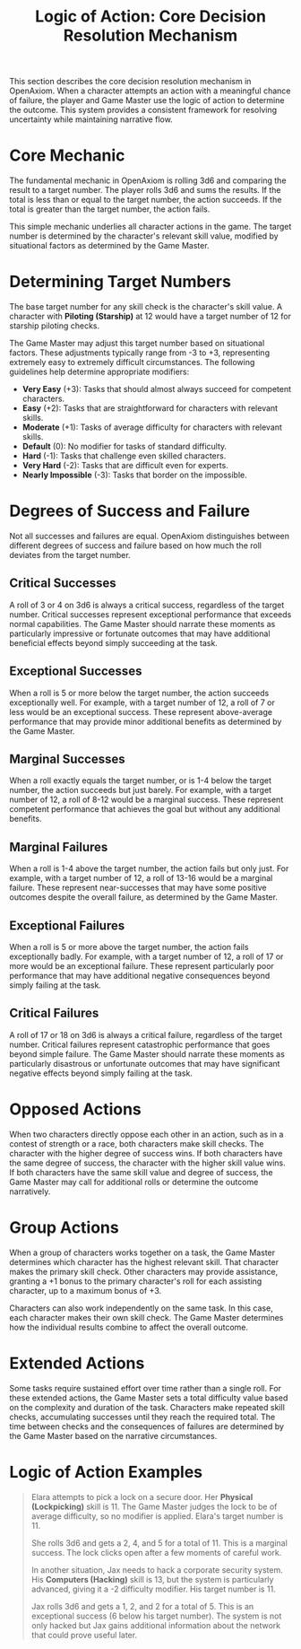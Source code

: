 #+TITLE: Logic of Action: Core Decision Resolution Mechanism
#+OPTIONS: H:6
#+ATTR_HTML: :class section-icon
[[file:logic_of_action.svg]]

This section describes the core decision resolution mechanism in OpenAxiom. When a character attempts an action with a meaningful chance of failure, the player and Game Master use the logic of action to determine the outcome. This system provides a consistent framework for resolving uncertainty while maintaining narrative flow.

* Core Mechanic
:PROPERTIES:
:ID:       5D8E2F1A-4B9C-3D7E-2F1A-4B9C3D7E2F1A
:END:

The fundamental mechanic in OpenAxiom is rolling 3d6 and comparing the result to a target number. The player rolls 3d6 and sums the results. If the total is less than or equal to the target number, the action succeeds. If the total is greater than the target number, the action fails.

This simple mechanic underlies all character actions in the game. The target number is determined by the character's relevant skill value, modified by situational factors as determined by the Game Master.

* Determining Target Numbers
:PROPERTIES:
:ID:       7E9F3A2B-5C0D-4E8F-9A3B-6C0D5E9F2A4B
:END:

The base target number for any skill check is the character's skill value. A character with *Piloting (Starship)* at 12 would have a target number of 12 for starship piloting checks.

The Game Master may adjust this target number based on situational factors. These adjustments typically range from -3 to +3, representing extremely easy to extremely difficult circumstances. The following guidelines help determine appropriate modifiers:

- *Very Easy* (+3): Tasks that should almost always succeed for competent characters.
- *Easy* (+2): Tasks that are straightforward for characters with relevant skills.
- *Moderate* (+1): Tasks of average difficulty for characters with relevant skills.
- *Default* (0): No modifier for tasks of standard difficulty.
- *Hard* (-1): Tasks that challenge even skilled characters.
- *Very Hard* (-2): Tasks that are difficult even for experts.
- *Nearly Impossible* (-3): Tasks that border on the impossible.

* Degrees of Success and Failure
:PROPERTIES:
:ID:       8F0A4B3C-6D1E-5F9A-0B4C-7D2E6F0A5C8D
:END:

Not all successes and failures are equal. OpenAxiom distinguishes between different degrees of success and failure based on how much the roll deviates from the target number.

** Critical Successes
:PROPERTIES:
:ID:       9A1B5C4D-7E2F-6A0B-3C5D-8E2F7A0B4C6D
:END:

A roll of 3 or 4 on 3d6 is always a critical success, regardless of the target number. Critical successes represent exceptional performance that exceeds normal capabilities. The Game Master should narrate these moments as particularly impressive or fortunate outcomes that may have additional beneficial effects beyond simply succeeding at the task.

** Exceptional Successes
:PROPERTIES:
:ID:       0B2C6D5E-8F3A-7B1C-4D6E-9F3A8B1C5D7E
:END:

When a roll is 5 or more below the target number, the action succeeds exceptionally well. For example, with a target number of 12, a roll of 7 or less would be an exceptional success. These represent above-average performance that may provide minor additional benefits as determined by the Game Master.

** Marginal Successes
:PROPERTIES:
:ID:       1C3D7E6F-9A4B-8C2D-5E7F-0A4B9C2D6E8F
:END:

When a roll exactly equals the target number, or is 1-4 below the target number, the action succeeds but just barely. For example, with a target number of 12, a roll of 8-12 would be a marginal success. These represent competent performance that achieves the goal but without any additional benefits.

** Marginal Failures
:PROPERTIES:
:ID:       2D4E8F7A-0B5C-9D3E-6F8A-1B5C0D3E7F9A
:END:

When a roll is 1-4 above the target number, the action fails but only just. For example, with a target number of 12, a roll of 13-16 would be a marginal failure. These represent near-successes that may have some positive outcomes despite the overall failure, as determined by the Game Master.

** Exceptional Failures
:PROPERTIES:
:ID:       3E5F9A8B-1C6D-0E4F-7A9B-2C6D1E4F8A0B
:END:

When a roll is 5 or more above the target number, the action fails exceptionally badly. For example, with a target number of 12, a roll of 17 or more would be an exceptional failure. These represent particularly poor performance that may have additional negative consequences beyond simply failing at the task.

** Critical Failures
:PROPERTIES:
:ID:       4F6A0B9C-2D7E-1F5A-8B0C-3D7E2F5A9B1C
:END:

A roll of 17 or 18 on 3d6 is always a critical failure, regardless of the target number. Critical failures represent catastrophic performance that goes beyond simple failure. The Game Master should narrate these moments as particularly disastrous or unfortunate outcomes that may have significant negative effects beyond simply failing at the task.

* Opposed Actions
:PROPERTIES:
:ID:       6A8B1C0D-3E9F-2A6B-9C1D-4E8F3A7B0C2D
:END:

When two characters directly oppose each other in an action, such as in a contest of strength or a race, both characters make skill checks. The character with the higher degree of success wins. If both characters have the same degree of success, the character with the higher skill value wins. If both characters have the same skill value and degree of success, the Game Master may call for additional rolls or determine the outcome narratively.

* Group Actions
:PROPERTIES:
:ID:       7B9C2D1E-4F0A-3B7C-0D2E-5F9A4B8C1D3E
:END:

When a group of characters works together on a task, the Game Master determines which character has the highest relevant skill. That character makes the primary skill check. Other characters may provide assistance, granting a +1 bonus to the primary character's roll for each assisting character, up to a maximum bonus of +3.

Characters can also work independently on the same task. In this case, each character makes their own skill check. The Game Master determines how the individual results combine to affect the overall outcome.

* Extended Actions
:PROPERTIES:
:ID:       8C0D3E2F-5A1B-4C8D-1E3F-6A0B5C9D2E4F
:END:

Some tasks require sustained effort over time rather than a single roll. For these extended actions, the Game Master sets a total difficulty value based on the complexity and duration of the task. Characters make repeated skill checks, accumulating successes until they reach the required total. The time between checks and the consequences of failures are determined by the Game Master based on the narrative circumstances.

* Logic of Action Examples
:PROPERTIES:
:ID:       9D1E4F3A-6B2C-5D9E-2F4A-7B1C6D0E3F5A
:END:

#+ATTR_HTML: :class gameplay-example
#+BEGIN_QUOTE
Elara attempts to pick a lock on a secure door. Her *Physical (Lockpicking)* skill is 11. The Game Master judges the lock to be of average difficulty, so no modifier is applied. Elara's target number is 11.

She rolls 3d6 and gets a 2, 4, and 5 for a total of 11. This is a marginal success. The lock clicks open after a few moments of careful work.

In another situation, Jax needs to hack a corporate security system. His *Computers (Hacking)* skill is 13, but the system is particularly advanced, giving it a -2 difficulty modifier. His target number is 11.

Jax rolls 3d6 and gets a 1, 2, and 2 for a total of 5. This is an exceptional success (6 below his target number). The system is not only hacked but Jax gains additional information about the network that could prove useful later.
#+END_QUOTE